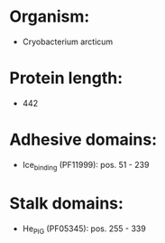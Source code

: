 * Organism:
- Cryobacterium arcticum
* Protein length:
- 442
* Adhesive domains:
- Ice_binding (PF11999): pos. 51 - 239
* Stalk domains:
- He_PIG (PF05345): pos. 255 - 339

